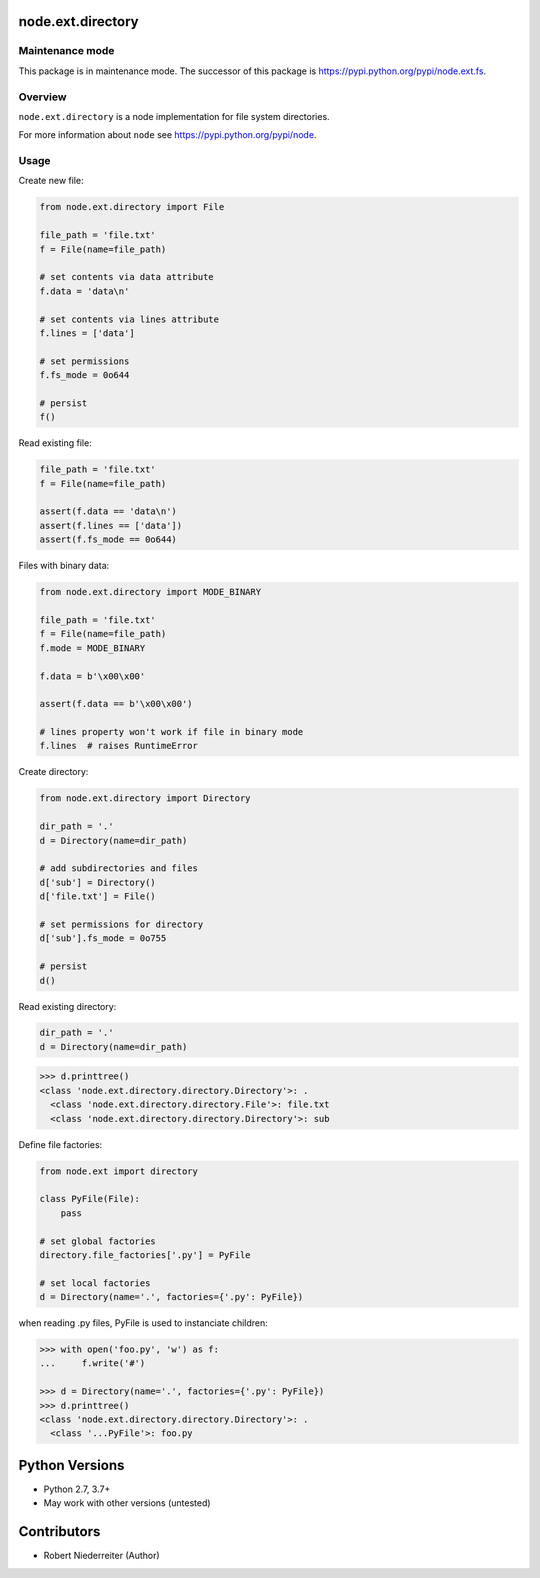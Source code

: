 node.ext.directory
==================

.. image:: https://img.shields.io/pypi/v/node.ext.directory.svg
    :target: https://pypi.python.org/pypi/node.ext.directory
    :alt: Latest PyPI version

.. image:: https://img.shields.io/pypi/dm/node.ext.directory.svg
    :target: https://pypi.python.org/pypi/node.ext.directory
    :alt: Number of PyPI downloads

.. image:: https://github.com/conestack/node.ext.directory/actions/workflows/test.yaml/badge.svg
    :target: https://github.com/conestack/node.ext.directory/actions/workflows/test.yaml
    :alt: Test node.ext.directory


Maintenance mode
----------------

This package is in maintenance mode. The successor of this package is
`https://pypi.python.org/pypi/node.ext.fs <https://pypi.python.org/pypi/node.ext.fs>`_.


Overview
--------

``node.ext.directory`` is a node implementation for file system directories.

For more information about ``node`` see
`https://pypi.python.org/pypi/node <https://pypi.python.org/pypi/node>`_.

Usage
-----

Create new file:

.. code-block:: python

    from node.ext.directory import File

    file_path = 'file.txt'
    f = File(name=file_path)

    # set contents via data attribute
    f.data = 'data\n'

    # set contents via lines attribute
    f.lines = ['data']

    # set permissions
    f.fs_mode = 0o644

    # persist
    f()

Read existing file:

.. code-block:: python

    file_path = 'file.txt'
    f = File(name=file_path)

    assert(f.data == 'data\n')
    assert(f.lines == ['data'])
    assert(f.fs_mode == 0o644)

Files with binary data:

.. code-block:: python

    from node.ext.directory import MODE_BINARY

    file_path = 'file.txt'
    f = File(name=file_path)
    f.mode = MODE_BINARY

    f.data = b'\x00\x00'

    assert(f.data == b'\x00\x00')

    # lines property won't work if file in binary mode
    f.lines  # raises RuntimeError

Create directory:

.. code-block:: python

    from node.ext.directory import Directory

    dir_path = '.'
    d = Directory(name=dir_path)

    # add subdirectories and files
    d['sub'] = Directory()
    d['file.txt'] = File()

    # set permissions for directory
    d['sub'].fs_mode = 0o755

    # persist
    d()

Read existing directory:

.. code-block:: python

    dir_path = '.'
    d = Directory(name=dir_path)

.. code-block:: pycon

    >>> d.printtree()
    <class 'node.ext.directory.directory.Directory'>: .
      <class 'node.ext.directory.directory.File'>: file.txt
      <class 'node.ext.directory.directory.Directory'>: sub

Define file factories:

.. code-block:: python

    from node.ext import directory

    class PyFile(File):
        pass

    # set global factories
    directory.file_factories['.py'] = PyFile

    # set local factories
    d = Directory(name='.', factories={'.py': PyFile})

when reading .py files, PyFile is used to instanciate children:

.. code-block:: pycon

    >>> with open('foo.py', 'w') as f:
    ...     f.write('#')

    >>> d = Directory(name='.', factories={'.py': PyFile})
    >>> d.printtree()
    <class 'node.ext.directory.directory.Directory'>: .
      <class '...PyFile'>: foo.py


Python Versions
===============

- Python 2.7, 3.7+
- May work with other versions (untested)


Contributors
============

- Robert Niederreiter (Author)
